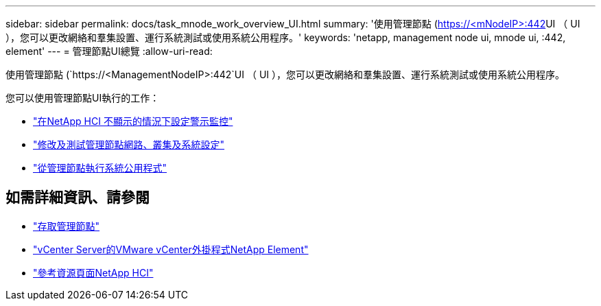 ---
sidebar: sidebar 
permalink: docs/task_mnode_work_overview_UI.html 
summary: '使用管理節點 (https://<mNodeIP>:442[]UI （ UI ），您可以更改網絡和羣集設置、運行系統測試或使用系統公用程序。' 
keywords: 'netapp, management node ui, mnode ui, :442, element' 
---
= 管理節點UI總覽
:allow-uri-read: 


[role="lead"]
使用管理節點 (`https://<ManagementNodeIP>:442`UI （ UI ），您可以更改網絡和羣集設置、運行系統測試或使用系統公用程序。

您可以使用管理節點UI執行的工作：

* link:task_mnode_enable_alerts.html["在NetApp HCI 不顯示的情況下設定警示監控"]
* link:task_mnode_settings.html["修改及測試管理節點網路、叢集及系統設定"]
* link:task_mnode_run_system_utilities.html["從管理節點執行系統公用程式"]


[discrete]
== 如需詳細資訊、請參閱

* link:task_mnode_access_ui.html["存取管理節點"]
* https://docs.netapp.com/us-en/vcp/index.html["vCenter Server的VMware vCenter外掛程式NetApp Element"^]
* https://www.netapp.com/hybrid-cloud/hci-documentation/["參考資源頁面NetApp HCI"^]

